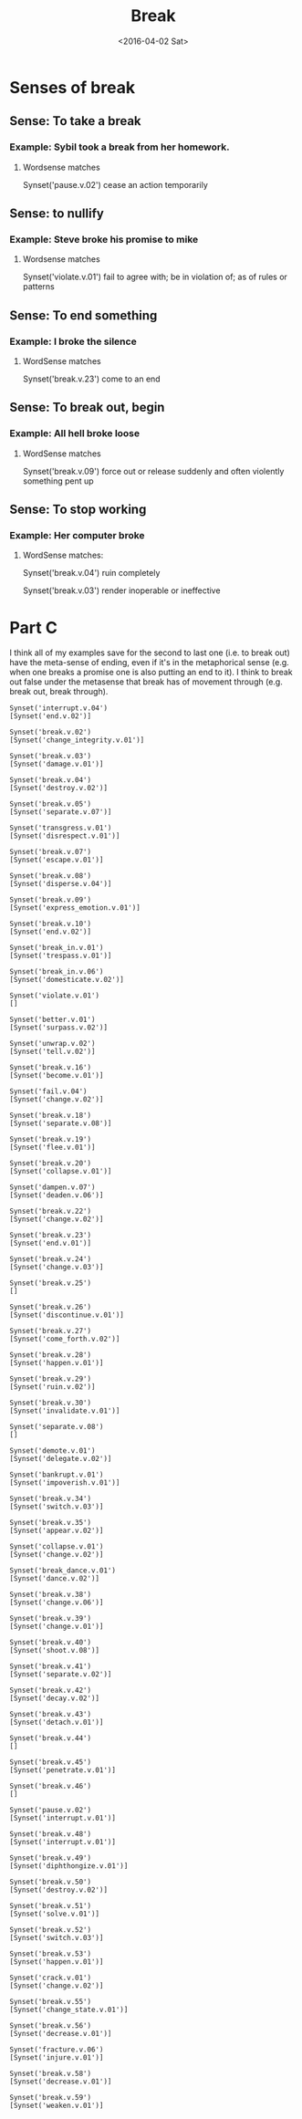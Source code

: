 
#+OPTIONS: ':nil *:t -:t ::t <:t H:3 \n:nil ^:t arch:headline author:t c:nil
#+OPTIONS: creator:nil d:(not "LOGBOOK") date:t e:t email:nil f:t inline:t
#+OPTIONS: num:nil p:t pri:nil prop:nil stat:t tags:t tasks:t tex:t timestamp:t
#+OPTIONS: title:nil toc:nil todo:t |:t
#+TITLE: Break
#+DATE: <2016-04-02 Sat>
#+AUTHOR:
#+EMAIL: jake@test-arch
#+LANGUAGE: en
#+SELECT_TAGS: export
#+EXCLUDE_TAGS: noexport
#+CREATOR: Emacs 24.5.1 (Org mode 8.3.4)

* Senses of break
** Sense: To take a break
*** Example: Sybil took a break from her homework.
**** Wordsense matches

Synset('pause.v.02')
cease an action temporarily
** Sense: to nullify
*** Example: Steve broke his promise to mike
**** Wordsense matches

Synset('violate.v.01')
fail to agree with; be in violation of; as of rules or patterns
** Sense: To end something
*** Example: I broke the silence
**** WordSense matches

Synset('break.v.23')
come to an end
** Sense: To break out, begin
*** Example: All hell broke loose
**** WordSense matches

Synset('break.v.09')
force out or release suddenly and often violently something pent up
** Sense: To stop working
*** Example: Her computer broke
**** WordSense matches:

Synset('break.v.04')
ruin completely

Synset('break.v.03')
render inoperable or ineffective

* Part C

I think all of my examples save for the second to last one (i.e. to break out) have the meta-sense of ending, even if it's in the metaphorical sense (e.g. when one breaks a promise one is also putting an end to it). I think to break out false under the metasense that break has of movement through (e.g. break out, break through).


#+RESULTS:
#+begin_example
Synset('interrupt.v.04')
[Synset('end.v.02')]

Synset('break.v.02')
[Synset('change_integrity.v.01')]

Synset('break.v.03')
[Synset('damage.v.01')]

Synset('break.v.04')
[Synset('destroy.v.02')]

Synset('break.v.05')
[Synset('separate.v.07')]

Synset('transgress.v.01')
[Synset('disrespect.v.01')]

Synset('break.v.07')
[Synset('escape.v.01')]

Synset('break.v.08')
[Synset('disperse.v.04')]

Synset('break.v.09')
[Synset('express_emotion.v.01')]

Synset('break.v.10')
[Synset('end.v.02')]

Synset('break_in.v.01')
[Synset('trespass.v.01')]

Synset('break_in.v.06')
[Synset('domesticate.v.02')]

Synset('violate.v.01')
[]

Synset('better.v.01')
[Synset('surpass.v.02')]

Synset('unwrap.v.02')
[Synset('tell.v.02')]

Synset('break.v.16')
[Synset('become.v.01')]

Synset('fail.v.04')
[Synset('change.v.02')]

Synset('break.v.18')
[Synset('separate.v.08')]

Synset('break.v.19')
[Synset('flee.v.01')]

Synset('break.v.20')
[Synset('collapse.v.01')]

Synset('dampen.v.07')
[Synset('deaden.v.06')]

Synset('break.v.22')
[Synset('change.v.02')]

Synset('break.v.23')
[Synset('end.v.01')]

Synset('break.v.24')
[Synset('change.v.03')]

Synset('break.v.25')
[]

Synset('break.v.26')
[Synset('discontinue.v.01')]

Synset('break.v.27')
[Synset('come_forth.v.02')]

Synset('break.v.28')
[Synset('happen.v.01')]

Synset('break.v.29')
[Synset('ruin.v.02')]

Synset('break.v.30')
[Synset('invalidate.v.01')]

Synset('separate.v.08')
[]

Synset('demote.v.01')
[Synset('delegate.v.02')]

Synset('bankrupt.v.01')
[Synset('impoverish.v.01')]

Synset('break.v.34')
[Synset('switch.v.03')]

Synset('break.v.35')
[Synset('appear.v.02')]

Synset('collapse.v.01')
[Synset('change.v.02')]

Synset('break_dance.v.01')
[Synset('dance.v.02')]

Synset('break.v.38')
[Synset('change.v.06')]

Synset('break.v.39')
[Synset('change.v.01')]

Synset('break.v.40')
[Synset('shoot.v.08')]

Synset('break.v.41')
[Synset('separate.v.02')]

Synset('break.v.42')
[Synset('decay.v.02')]

Synset('break.v.43')
[Synset('detach.v.01')]

Synset('break.v.44')
[]

Synset('break.v.45')
[Synset('penetrate.v.01')]

Synset('break.v.46')
[]

Synset('pause.v.02')
[Synset('interrupt.v.01')]

Synset('break.v.48')
[Synset('interrupt.v.01')]

Synset('break.v.49')
[Synset('diphthongize.v.01')]

Synset('break.v.50')
[Synset('destroy.v.02')]

Synset('break.v.51')
[Synset('solve.v.01')]

Synset('break.v.52')
[Synset('switch.v.03')]

Synset('break.v.53')
[Synset('happen.v.01')]

Synset('crack.v.01')
[Synset('change.v.02')]

Synset('break.v.55')
[Synset('change_state.v.01')]

Synset('break.v.56')
[Synset('decrease.v.01')]

Synset('fracture.v.06')
[Synset('injure.v.01')]

Synset('break.v.58')
[Synset('decrease.v.01')]

Synset('break.v.59')
[Synset('weaken.v.01')]

#+end_example

